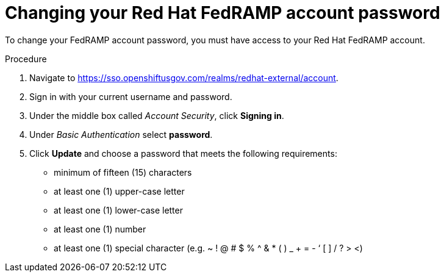 // Module included in the following assemblies:
// * rosa_govcloud/rosa-govcloud-account-management.adoc

:_mod-docs-content-type: PROCEDURE
[id="rosa-govcloud-manage-vpn_{context}"]
= Changing your Red Hat FedRAMP account password

To change your FedRAMP account password, you must have access to your Red{nbsp}Hat FedRAMP account.

.Procedure

. Navigate to https://sso.openshiftusgov.com/realms/redhat-external/account.
. Sign in with your current username and password.
. Under the middle box called _Account Security_, click *Signing in*.
. Under _Basic Authentication_ select *password*.
. Click *Update* and choose a password that meets the following requirements:
+
* minimum of fifteen (15) characters
* at least one (1) upper-case letter
* at least one (1) lower-case letter
* at least one (1) number
* at least one (1) special character (e.g. ~ ! @ # $ % ^ & * ( ) _ + = - ‘ [ ] / ? > <)

// reducing the steps from
//To change your FedRAMP password:
//. Navigate to https://console.openshiftusgov.com/openshift/token.
//. Click *Forgot your password?* under the password field.
//. Follow the steps to change your password
